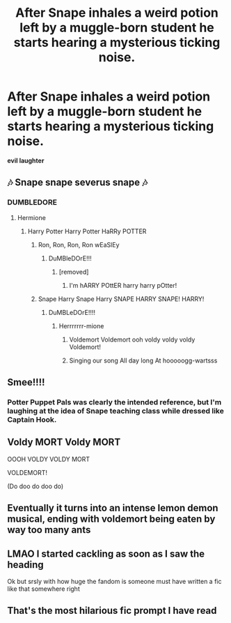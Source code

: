 #+TITLE: After Snape inhales a weird potion left by a muggle-born student he starts hearing a mysterious ticking noise.

* After Snape inhales a weird potion left by a muggle-born student he starts hearing a mysterious ticking noise.
:PROPERTIES:
:Score: 51
:DateUnix: 1607377816.0
:DateShort: 2020-Dec-08
:FlairText: Prompt
:END:
*evil laughter*


** 🎶 Snape snape severus snape 🎶
:PROPERTIES:
:Author: Solenn_lumos
:Score: 25
:DateUnix: 1607379490.0
:DateShort: 2020-Dec-08
:END:

*** DUMBLEDORE
:PROPERTIES:
:Author: LucilleLemon
:Score: 18
:DateUnix: 1607380466.0
:DateShort: 2020-Dec-08
:END:

**** Hermione
:PROPERTIES:
:Score: 9
:DateUnix: 1607383066.0
:DateShort: 2020-Dec-08
:END:

***** Harry Potter Harry Potter HaRRy POTTER
:PROPERTIES:
:Author: LucilleLemon
:Score: 8
:DateUnix: 1607383231.0
:DateShort: 2020-Dec-08
:END:

****** Ron, Ron, Ron, Ron wEaSlEy
:PROPERTIES:
:Score: 8
:DateUnix: 1607383309.0
:DateShort: 2020-Dec-08
:END:

******* DuMBleDOrE!!!
:PROPERTIES:
:Author: LucilleLemon
:Score: 4
:DateUnix: 1607383410.0
:DateShort: 2020-Dec-08
:END:

******** [removed]
:PROPERTIES:
:Score: 3
:DateUnix: 1607393990.0
:DateShort: 2020-Dec-08
:END:

********* I'm hARRY POttER harry harry pOtter!
:PROPERTIES:
:Author: Bellbird1993
:Score: 3
:DateUnix: 1607426206.0
:DateShort: 2020-Dec-08
:END:


****** Snape Harry Snape Harry SNAPE HARRY SNAPE! HARRY!
:PROPERTIES:
:Author: Termsndconditions
:Score: 6
:DateUnix: 1607393956.0
:DateShort: 2020-Dec-08
:END:

******* DuMBLeDOrE!!!!
:PROPERTIES:
:Author: LucilleLemon
:Score: 5
:DateUnix: 1607394200.0
:DateShort: 2020-Dec-08
:END:

******** Herrrrrrr-mione
:PROPERTIES:
:Author: Termsndconditions
:Score: 6
:DateUnix: 1607394835.0
:DateShort: 2020-Dec-08
:END:

********* Voldemort Voldemort ooh voldy voldy voldy Voldemort!
:PROPERTIES:
:Author: PotatoBro42069
:Score: 4
:DateUnix: 1607409679.0
:DateShort: 2020-Dec-08
:END:


********* Singing our song All day long At hooooogg-wartsss
:PROPERTIES:
:Author: GlidingPhoenix
:Score: 3
:DateUnix: 1607409898.0
:DateShort: 2020-Dec-08
:END:


** Smee!!!!
:PROPERTIES:
:Author: Jon_Riptide
:Score: 10
:DateUnix: 1607378593.0
:DateShort: 2020-Dec-08
:END:

*** Potter Puppet Pals was clearly the intended reference, but I'm laughing at the idea of Snape teaching class while dressed like Captain Hook.
:PROPERTIES:
:Author: The_Truthkeeper
:Score: 9
:DateUnix: 1607408130.0
:DateShort: 2020-Dec-08
:END:


** Voldy MORT Voldy MORT

OOOH VOLDY VOLDY MORT

VOLDEMORT!

(Do doo do doo do)
:PROPERTIES:
:Author: First-NameLast-Name
:Score: 7
:DateUnix: 1607383224.0
:DateShort: 2020-Dec-08
:END:


** Eventually it turns into an intense lemon demon musical, ending with voldemort being eaten by way too many ants
:PROPERTIES:
:Author: rocketguy2
:Score: 6
:DateUnix: 1607444899.0
:DateShort: 2020-Dec-08
:END:


** LMAO I started cackling as soon as I saw the heading

Ok but srsly with how huge the fandom is someone must have written a fic like that somewhere right
:PROPERTIES:
:Author: Hurrah-and-all-that
:Score: 5
:DateUnix: 1607431797.0
:DateShort: 2020-Dec-08
:END:


** That's the most hilarious fic prompt I have read
:PROPERTIES:
:Author: IrishQueenFan
:Score: 1
:DateUnix: 1608461649.0
:DateShort: 2020-Dec-20
:END:
